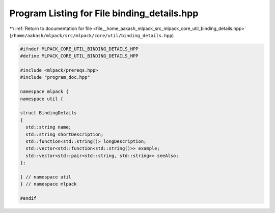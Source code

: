 
.. _program_listing_file__home_aakash_mlpack_src_mlpack_core_util_binding_details.hpp:

Program Listing for File binding_details.hpp
============================================

|exhale_lsh| :ref:`Return to documentation for file <file__home_aakash_mlpack_src_mlpack_core_util_binding_details.hpp>` (``/home/aakash/mlpack/src/mlpack/core/util/binding_details.hpp``)

.. |exhale_lsh| unicode:: U+021B0 .. UPWARDS ARROW WITH TIP LEFTWARDS

.. code-block:: cpp

   
   #ifndef MLPACK_CORE_UTIL_BINDING_DETAILS_HPP
   #define MLPACK_CORE_UTIL_BINDING_DETAILS_HPP
   
   #include <mlpack/prereqs.hpp>
   #include "program_doc.hpp"
   
   namespace mlpack {
   namespace util {
   
   struct BindingDetails
   {
     std::string name;
     std::string shortDescription;
     std::function<std::string()> longDescription;
     std::vector<std::function<std::string()>> example;
     std::vector<std::pair<std::string, std::string>> seeAlso;
   };
   
   } // namespace util
   } // namespace mlpack
   
   #endif

